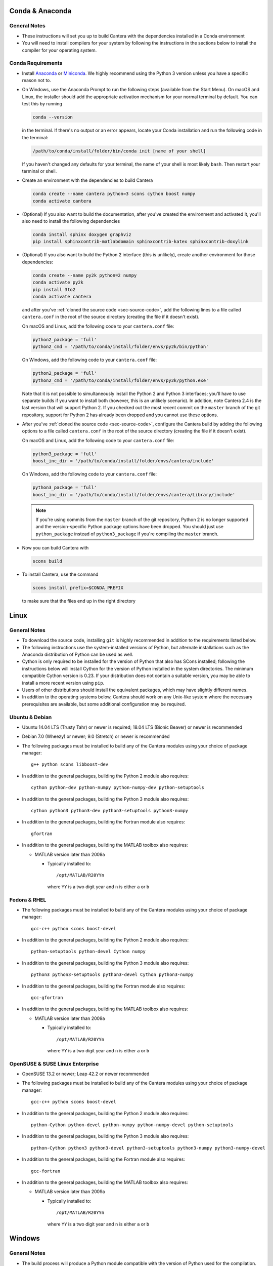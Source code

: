 .. title: Compilation Requirements

.. _sec-installation-reqs:

.. jumbotron::

   .. raw:: html

      <h1 class="display-3"> Compilation Requirements</h1>

   .. class:: lead

      Click the buttons below to see the required software that you must install to
      compile Cantera on your operating system.

   .. raw:: html

      <div class="container">
         <div class="row">
            <div class="col">
               <a class="btn btn-secondary btn-block" href="#sec-conda">Conda</a>
            </div>
            <div class="col">
               <a class="btn btn-secondary btn-block" href="#sec-ubuntu-debian-reqs">Ubuntu & Debian</a>
            </div>
            <div class="col">
               <a class="btn btn-secondary btn-block" href="#sec-fedora-reqs">Fedora & RHEL</a>
            </div>
            <div class="col">
               <a class="btn btn-secondary btn-block" href="#sec-opensuse-reqs">OpenSUSE & SLE</a>
            </div>
            <div class="col">
               <a class="btn btn-secondary btn-block" href="#sec-windows">Windows</a>
            </div>
            <div class="col">
               <a class="btn btn-secondary btn-block" href="#sec-macos">macOS</a>
            </div>
         </div>
      </div>


.. _sec-conda:

Conda & Anaconda
----------------

General Notes
^^^^^^^^^^^^^

* These instructions will set you up to build Cantera with the dependencies installed in a Conda
  environment

* You will need to install compilers for your system by following the instructions in the sections
  below to install the compiler for your operating system.

.. _sec-conda-reqs:

Conda Requirements
^^^^^^^^^^^^^^^^^^

* Install `Anaconda <https://www.anaconda.com/download/>`__ or
  `Miniconda <https://conda.io/miniconda.html>`__. We highly recommend using the Python 3 version
  unless you have a specific reason not to.

* On Windows, use the Anaconda Prompt to run the following steps (available from the Start Menu).
  On macOS and Linux, the installer should add the appropriate activation mechanism for your normal terminal by
  default. You can test this by running

  .. code:: bash

     conda --version

  in the terminal. If there's no output or an error appears, locate your Conda installation and run the
  following code in the terminal:

  .. code:: bash

     /path/to/conda/install/folder/bin/conda init [name of your shell]

  If you haven't changed any defaults for your terminal, the name of your shell is most likely ``bash``.
  Then restart your terminal or shell.

* Create an environment with the dependencies to build Cantera

  .. code:: bash

     conda create --name cantera python=3 scons cython boost numpy
     conda activate cantera

* (Optional) If you also want to build the documentation, after you've created the environment and
  activated it, you'll also need to install the following dependencies

  .. code:: bash

     conda install sphinx doxygen graphviz
     pip install sphinxcontrib-matlabdomain sphinxcontrib-katex sphinxcontrib-doxylink

* (Optional) If you also want to build the Python 2 interface (this is unlikely), create another
  environment for those dependencies:

  .. code:: bash

     conda create --name py2k python=2 numpy
     conda activate py2k
     pip install 3to2
     conda activate cantera

  and after you've :ref:`cloned the source code <sec-source-code>`, add the following lines to a
  file called ``cantera.conf``  in the root of the source directory (creating the file if it
  doesn't exist).

  On macOS and Linux, add the following code to your ``cantera.conf`` file:

  .. code:: python

     python2_package = 'full'
     python2_cmd = '/path/to/conda/install/folder/envs/py2k/bin/python'

  On Windows, add the following code to your ``cantera.conf`` file:

  .. code:: python

     python2_package = 'full'
     python2_cmd = '/path/to/conda/install/folder/envs/py2k/python.exe'

  Note that it is not possible to simultaneously install the Python 2 and Python 3 interfaces;
  you'll have to use separate builds if you want to install both (however, this is an unlikely
  scenario). In addition, note Cantera 2.4 is the last version that will support Python 2. If
  you checked out the most recent commit on the ``master`` branch of the git repository,
  support for Python 2 has already been dropped and you cannot use these options.

* After you've :ref:`cloned the source code <sec-source-code>`, configure the Cantera build by
  adding the following options to a file called ``cantera.conf`` in the root of the source directory
  (creating the file if it doesn't exist).

  On macOS and Linux, add the following code to your ``cantera.conf`` file:

  .. code:: python

     python3_package = 'full'
     boost_inc_dir = '/path/to/conda/install/folder/envs/cantera/include'

  On Windows, add the following code to your ``cantera.conf`` file:

  .. code:: python

     python3_package = 'full'
     boost_inc_dir = '/path/to/conda/install/folder/envs/cantera/Library/include'

  .. note::

     If you're using commits from the ``master`` branch of the git repository, Python 2 is no
     longer supported and the version-specific Python package options have been dropped. You
     should just use ``python_package`` instead of ``python3_package`` if you're compiling the
     ``master`` branch.

* Now you can build Cantera with

  .. code:: bash

     scons build

* To install Cantera, use the command

  .. code:: bash

     scons install prefix=$CONDA_PREFIX

  to make sure that the files end up in the right directory

.. container:: container

  .. container:: row

     .. container:: col-12 text-right

        .. container:: btn btn-primary
           :tagname: a
           :attributes: href=source-code.html

           Next: Download the Source Code

.. _sec-linux:

Linux
-----

General Notes
^^^^^^^^^^^^^

* To download the source code, installing ``git`` is highly recommended in addition
  to the requirements listed below.

* The following instructions use the system-installed versions of Python, but
  alternate installations such as the Anaconda distribution of Python can be
  used as well.

* Cython is only required to be installed for the version of Python that also
  has SCons installed; following the instructions below will install Cython for
  the version of Python installed in the system directories. The minimum
  compatible Cython version is 0.23. If your distribution does not contain a
  suitable version, you may be able to install a more recent version using
  ``pip``.

* Users of other distributions should install the equivalent packages, which
  may have slightly different names.

* In addition to the operating systems below, Cantera should work on any
  Unix-like system where the necessary prerequisites are available, but some
  additional configuration may be required.

.. _sec-ubuntu-debian-reqs:

Ubuntu & Debian
^^^^^^^^^^^^^^^

* Ubuntu 14.04 LTS (Trusty Tahr) or newer is required; 18.04 LTS (Bionic Beaver)
  or newer is recommended

* Debian 7.0 (Wheezy) or newer; 9.0 (Stretch) or newer is recommended

* The following packages must be installed to build any of the Cantera modules using
  your choice of package manager::

      g++ python scons libboost-dev

* In addition to the general packages, building the Python 2 module also requires::

      cython python-dev python-numpy python-numpy-dev python-setuptools

* In addition to the general packages, building the Python 3 module also requires::

      cython python3 python3-dev python3-setuptools python3-numpy

* In addition to the general packages, building the Fortran module also requires::

      gfortran

* In addition to the general packages, building the MATLAB toolbox also requires:

  * MATLAB version later than 2009a

    * Typically installed to::

        /opt/MATLAB/R20YYn

      where ``YY`` is a two digit year and ``n`` is either ``a`` or ``b``

.. container:: container

   .. container:: row

      .. container:: col-12 text-right

         .. container:: btn btn-primary
            :tagname: a
            :attributes: href=source-code.html

            Next: Download the Source Code

.. _sec-fedora-reqs:

Fedora & RHEL
^^^^^^^^^^^^^

* The following packages must be installed to build any of the Cantera modules using
  your choice of package manager::

      gcc-c++ python scons boost-devel

* In addition to the general packages, building the Python 2 module also requires::

      python-setuptools python-devel Cython numpy

* In addition to the general packages, building the Python 3 module also requires::

      python3 python3-setuptools python3-devel Cython python3-numpy

* In addition to the general packages, building the Fortran module also requires::

      gcc-gfortran

* In addition to the general packages, building the MATLAB toolbox also requires:

  * MATLAB version later than 2009a

    * Typically installed to::

        /opt/MATLAB/R20YYn

      where ``YY`` is a two digit year and ``n`` is either ``a`` or ``b``

.. container:: container

   .. container:: row

      .. container:: col-12 text-right

         .. container:: btn btn-primary
            :tagname: a
            :attributes: href=source-code.html

            Next: Download the Source Code

.. _sec-opensuse-reqs:

OpenSUSE & SUSE Linux Enterprise
^^^^^^^^^^^^^^^^^^^^^^^^^^^^^^^^

* OpenSUSE 13.2 or newer; Leap 42.2 or newer recommended

* The following packages must be installed to build any of the Cantera modules using
  your choice of package manager::

      gcc-c++ python scons boost-devel

* In addition to the general packages, building the Python 2 module also requires::

      python-Cython python-devel python-numpy python-numpy-devel python-setuptools

* In addition to the general packages, building the Python 3 module also requires::

      python-Cython python3 python3-devel python3-setuptools python3-numpy python3-numpy-devel

* In addition to the general packages, building the Fortran module also requires::

      gcc-fortran

* In addition to the general packages, building the MATLAB toolbox also requires:

  * MATLAB version later than 2009a

    * Typically installed to::

        /opt/MATLAB/R20YYn

      where ``YY`` is a two digit year and ``n`` is either ``a`` or ``b``

.. container:: container

   .. container:: row

      .. container:: col-12 text-right

         .. container:: btn btn-primary
            :tagname: a
            :attributes: href=source-code.html

            Next: Download the Source Code

.. _sec-windows:

Windows
-------

General Notes
^^^^^^^^^^^^^

* The build process will produce a Python module compatible with the version of
  Python used for the compilation. To generate different modules for other
  versions of Python, you will need to install those versions of Python and
  recompile.

* The following instructions use the versions of Python downloaded from
  https://www.python.org/downloads/, but alternate installations such as the
  Anaconda distribution of Python can be used as well.

* If you want to build the Matlab toolbox and you have a 64-bit copy of Windows,
  by default you will be using a 64-bit copy of Matlab, and therefore you need
  to compile Cantera in 64-bit mode. For simplicity, it is highly recommended
  that you use a 64-bit version of Python to handle this automatically. Note
  that the default download from the Python website
  (https://www.python.org) is for a 32-bit installer, and you will
  need to select the 64-bit installer specifically.

* It is generally helpful to have SCons and Python in your ``PATH`` environment
  variable. This can be done by checking the appropriate box during the
  installation of Python or can be accomplished by adding the top-level Python
  directory and the ``Scripts`` subdirectory (e.g.,
  ``C:\Python36;C:\Python36\Scripts``) to your ``PATH``. The dialog to change
  the ``PATH`` is accessible from::

      Control Panel > System and Security > System > Advanced System Settings > Environment Variables

  Make sure that the installation of Python that has SCons comes first on your
  ``PATH``.

* In order to use SCons to install Cantera to a system folder (e.g. ``C:\Program
  Files\Cantera``) you must run the ``scons install`` command in a command
  prompt that has been launched by selecting the *Run as Administrator* option.

.. _sec-windows-reqs:

Windows Requirements
^^^^^^^^^^^^^^^^^^^^^^^

* Windows 7 or later; either 32-bit or 64-bit

* To build any of the Cantera modules, you will need to install

  * Python

    * https://www.python.org/downloads/

    * Be sure to choose the appropriate architecture for your system - either
      32-bit or 64-bit

    * When installing, make sure to choose the option to add to your ``PATH``

  * SCons

    * https://pypi.org/project/SCons/

    * Be sure to choose the appropriate architecture for your system - either
      32-bit or 64-bit

  * One of the following supported compilers

    * Microsoft compilers

      * https://visualstudio.microsoft.com/downloads/

      * Known to work with Visual Studio 2013 (MSVC 12.0) and Visual Studio 2015
        (MSVC 14.0)

    * MinGW compilers

      * http://mingw-w64.org/

      * http://tdm-gcc.tdragon.net/

      * Known to work with Mingw-w64 3.0, which provides GCC 4.8. Expected to
        work with any version that provides a supported version of GCC and
        includes C++11 thread support.

      * The version of MinGW from http://www.mingw.org/ cannot be used to build
        Cantera. Users must use MinGW-w64 or TDM-GCC.

  * The Boost headers

    * https://www.boost.org/doc/libs/1_63_0/more/getting_started/windows.html#get-boost

    * It is not necessary to compile the Boost libraries since Cantera only uses
      the headers from Boost

* In addition to the general software, building the Python module also requires

  * Pip

    * Most packages will be downloaded as Wheel (``*.whl``) files. To install
      these files, type::

          pip install C:\Path\to\downloaded\file\package-file-name.whl

  * Cython

    * http://www.lfd.uci.edu/~gohlke/pythonlibs/#cython

    * Download the ``*.whl`` file for your Python architecture (32-bit or 64-bit)
      and Python X.Y (indicated by ``cpXY`` in the file name), where X and Y are the
      major and minor versions of the Python where you installed SCons.

    * Cython must be installed in the version of Python that has SCons installed

  * NumPy

    * http://www.lfd.uci.edu/~gohlke/pythonlibs/#numpy

    * Download the ``*.whl`` file for your Python architecture (32-bit or 64-bit)
      and Python X.Y (indicated by ``cpXY`` in the file name), where X and Y are the
      major and minor versions of Python.

* In addition to the general software, building the Python 3 module also requires

  * Python 3

    * https://www.python.org/downloads/

    * Cantera supports Python 3.3 and higher

    * Be sure to choose the appropriate architecture for your system - either
      32-bit or 64-bit

    * Be careful that the installation of Python with SCons installed comes before the one without,
      if you have multiple versions of Python installed.

  * Pip

    * Most packages will be downloaded as Wheel (``*.whl``) files. To install
      these files, type::

          pip3 install C:\Path\to\downloaded\file\package-file-name.whl

   * Cython

     * http://www.lfd.uci.edu/~gohlke/pythonlibs/#cython

     * Download the ``*.whl`` file for your Python architecture (32-bit or 64-bit)
       and Python X.Y (indicated by ``cpXY`` in the file name), where X and Y are the
       major and minor versions of the Python where you installed SCons.

     * Cython must be installed in the version of Python that has SCons installed

   * NumPy

     * http://www.lfd.uci.edu/~gohlke/pythonlibs/#numpy

     * Download the ``*.whl`` file for your Python architecture (32-bit or 64-bit)
       and Python X.Y (indicated by ``cpXY`` in the file name), where X and Y are the
       major and minor versions of Python.

* In addition to the general software, building the MATLAB toolbox also requires:

  * MATLAB version later than 2009a

    * Typically installed to::

        C:\Program Files\MATLAB\R20YYn

      where ``YY`` is a two digit year and ``n`` is either ``a`` or ``b``

.. container:: container

   .. container:: row

      .. container:: col-12 text-right

         .. container:: btn btn-primary
            :tagname: a
            :attributes: href=source-code.html

            Next: Download the Source Code

.. _sec-macos:

OS X & macOS
------------

General Notes
^^^^^^^^^^^^^

* It is not recommended to use the system-installed version of Python to build
  Cantera. Instead, the following instructions use Homebrew to install a
  separate copy of Python, independent from the system Python.

* To download the source code, installing ``git`` via HomeBrew is highly recommended.

* Cython is only required to be installed for the version of Python that also
  has SCons installed; following the instructions below will install Cython for
  the version of Python 2 installed in the system directories. The minimum
  compatible Cython version is 0.23.

.. _sec-mac-os-reqs:

OS X & macOS Requirements
^^^^^^^^^^^^^^^^^^^^^^^^^

* OS X 10.9 (Mavericks) or newer required; 10.10 (Yosemite) or newer is recommended

* To build any of the Cantera modules, you will need to install

  * Xcode

    * Download and install from the App Store

    * From a Terminal, run:

      .. code:: bash

         sudo xcode-select --install

      and agree to the Xcode license agreement

  * Homebrew

    * https://brew.sh

    * From a Terminal, run:

      .. code:: bash

         /usr/bin/ruby -e "$(curl -fsSL https://raw.githubusercontent.com/Homebrew/install/master/install)"

  * Once Homebrew is installed, the rest of the dependencies can be installed with:

    .. code:: bash

       brew install python scons boost

    Note that brew installs Python 3 by default, but does not over-write the existing system Python.
    When you want to use the brew-installed Python, you should use ``python3``.

* In addition to the general software, building the Python 2 module also requires:

  .. code:: bash

     brew install python@2
     pip install numpy

* In addition to the general software, building the Python 3 module also requires:

  .. code:: bash

     pip3 install cython numpy

  Note that Cython should be installed into the version of Python that has SCons
  installed.

* In addition to the general software, building the Fortran module also requires:

  .. code:: bash

     brew install gcc

* In addition to the general software, building the MATLAB toolbox also requires:

  * MATLAB version later than 2009a

    * Typically installed to::

        /Applications/MATLAB_R20YYn.app

      where ``YY`` is a two digit year and ``n`` is either ``a`` or ``b``

.. container:: container

   .. container:: row

      .. container:: col-12 text-right

         .. container:: btn btn-primary
            :tagname: a
            :attributes: href=source-code.html

            Next: Download the Source Code
